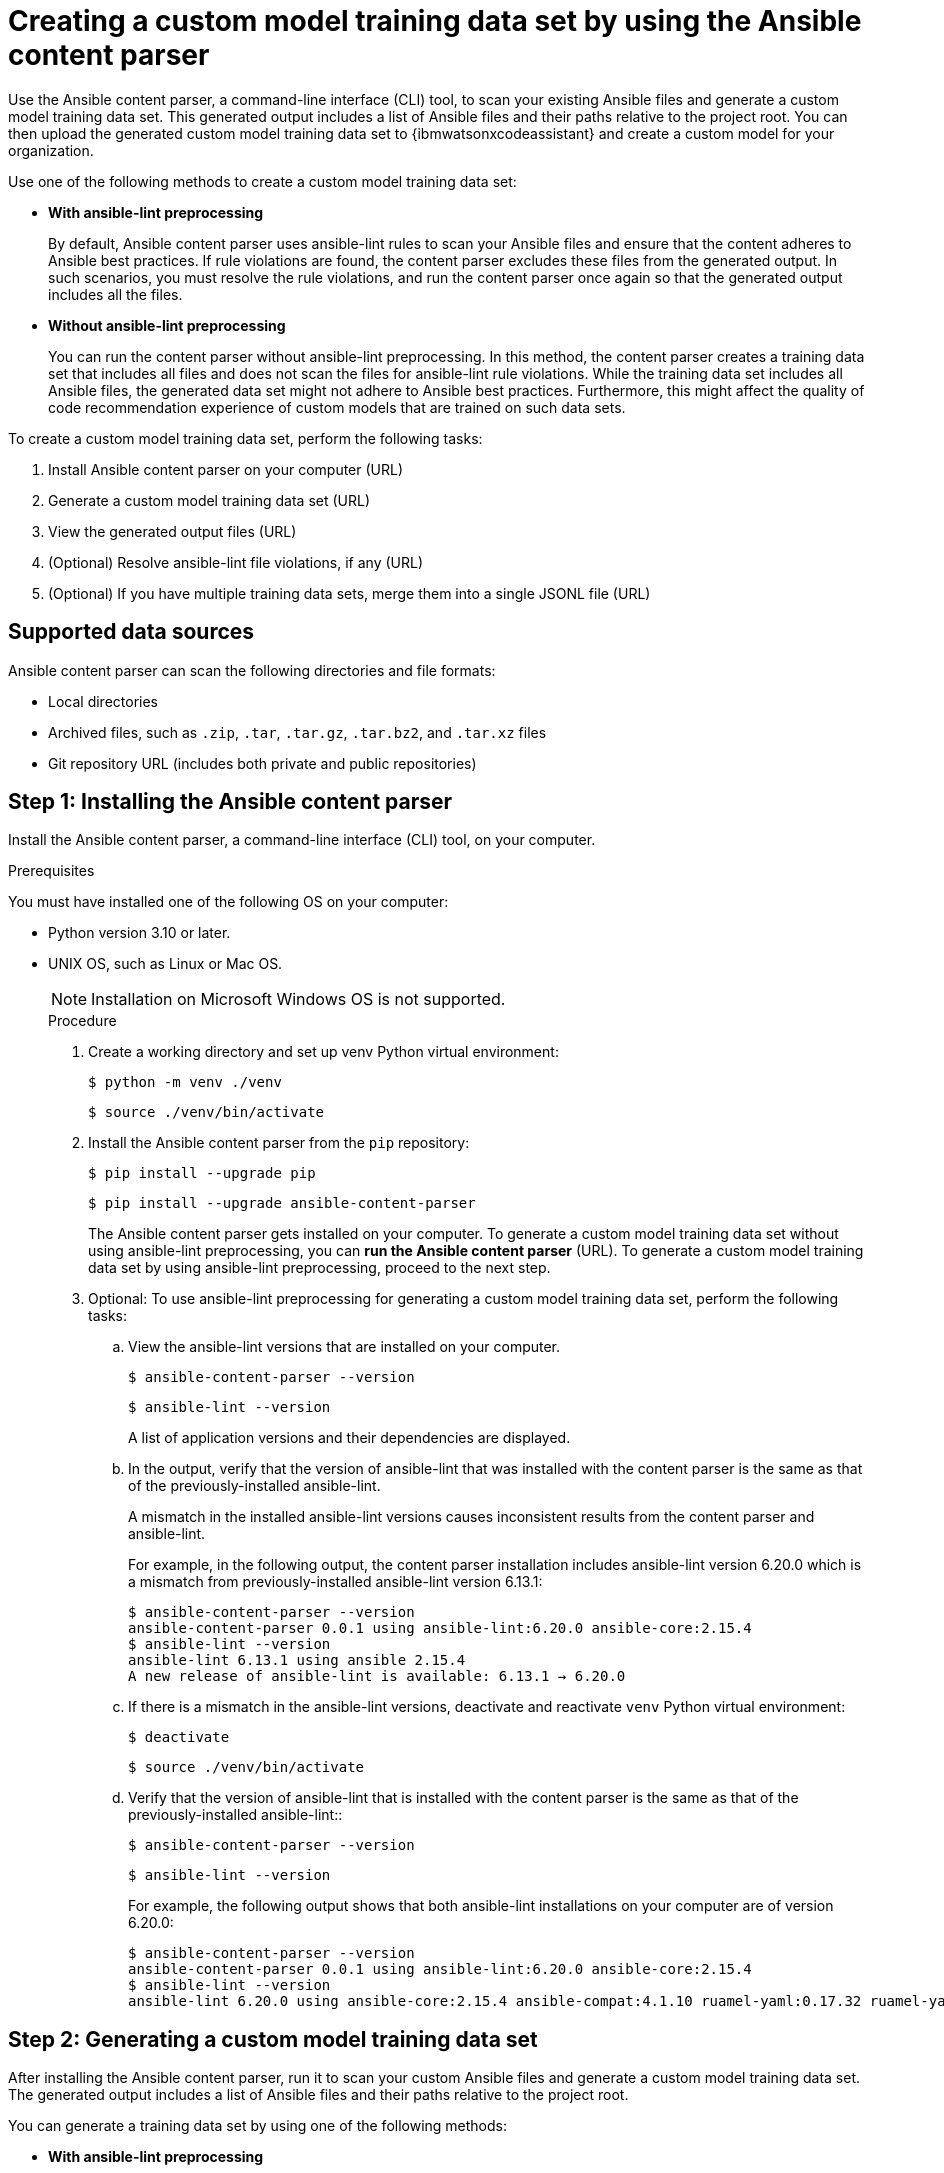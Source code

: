 :_content-type: PROCEDURE

[id="multi-task-recs_{context}"]
= Creating a custom model training data set by using the Ansible content parser 

Use the Ansible content parser, a command-line interface (CLI) tool, to scan your existing Ansible files and generate a custom model training data set. This generated output includes a list of Ansible files and their paths relative to the project root. You can then upload the generated custom model training data set to {ibmwatsonxcodeassistant} and create a custom model for your organization.

Use one of the following methods to create a custom model training data set:

* *With ansible-lint preprocessing* 
+
By default, Ansible content parser uses ansible-lint rules to scan your Ansible files and ensure that the content adheres to Ansible best practices. If rule violations are found, the content parser excludes these files from the generated output. In such scenarios, you must resolve the rule violations, and run the content parser once again so that the generated output includes all the files. 


* *Without ansible-lint preprocessing*
+
You can run the content parser without ansible-lint preprocessing. In this method, the content parser creates a training data set that includes all files and does not scan the files for ansible-lint rule violations. While the training data set includes all Ansible files, the generated data set might not adhere to Ansible best practices. Furthermore, this might affect the quality of code recommendation experience of custom models that are trained on such data sets. 

To create a custom model training data set, perform the following tasks:

. Install Ansible content parser on your computer (URL)
. Generate a custom model training data set (URL)
. View the generated output files (URL)
. (Optional) Resolve ansible-lint file violations, if any (URL)
. (Optional) If you have multiple training data sets, merge them into a single JSONL file (URL)

== Supported data sources 
Ansible content parser can scan the following directories and file formats:

* Local directories
* Archived files, such as `.zip`, `.tar`, `.tar.gz`, `.tar.bz2`, and `.tar.xz` files
* Git repository URL (includes both private and public repositories)

== Step 1: Installing the Ansible content parser 

Install the Ansible content parser, a command-line interface (CLI) tool, on your computer. 

.Prerequisites

You must have installed one of the following OS on your computer:

* Python version 3.10 or later.  
* UNIX OS, such as Linux or Mac OS.  
+
NOTE: Installation on Microsoft Windows OS is not supported.
+

.Procedure

. Create a working directory and set up venv Python virtual environment:
+
`$ python -m venv ./venv`
+ 
`$ source ./venv/bin/activate`

. Install the Ansible content parser from the `pip` repository:
+
`$ pip install --upgrade pip`
+
`$ pip install --upgrade ansible-content-parser`
+
The Ansible content parser gets installed on your computer. To generate a custom model training data set without using ansible-lint preprocessing, you can *run the Ansible content parser* (URL). To generate a custom model training data set by using ansible-lint preprocessing, proceed to the next step. 

. Optional: To use ansible-lint preprocessing for generating a custom model training data set, perform the following tasks:
.. View the ansible-lint versions that are installed on your computer.
+
`$ ansible-content-parser --version`
+
`$ ansible-lint --version`
+
A list of application versions and their dependencies are displayed.

.. In the output, verify that the version of ansible-lint that was installed with the content parser is the same as that of the previously-installed ansible-lint. 
+
A mismatch in the installed ansible-lint versions  causes inconsistent results from the content parser and ansible-lint.
+
For example, in the following output, the content parser installation includes ansible-lint version 6.20.0 which is a mismatch from previously-installed ansible-lint version 6.13.1:
+
....
$ ansible-content-parser --version
ansible-content-parser 0.0.1 using ansible-lint:6.20.0 ansible-core:2.15.4
$ ansible-lint --version
ansible-lint 6.13.1 using ansible 2.15.4
A new release of ansible-lint is available: 6.13.1 → 6.20.0
....

.. If there is a mismatch in the ansible-lint versions, deactivate and reactivate `venv` Python virtual environment: 
+
`$ deactivate`
+
`$ source ./venv/bin/activate`

.. Verify that the version of ansible-lint that is installed with the content parser is the same as that of the previously-installed ansible-lint:: 
+
`$ ansible-content-parser --version`
+
`$ ansible-lint --version`
+
For example, the following output shows that both ansible-lint installations on your computer are of version 6.20.0:
+
....
$ ansible-content-parser --version
ansible-content-parser 0.0.1 using ansible-lint:6.20.0 ansible-core:2.15.4
$ ansible-lint --version
ansible-lint 6.20.0 using ansible-core:2.15.4 ansible-compat:4.1.10 ruamel-yaml:0.17.32 ruamel-yaml-clib:0.2.7
....

== Step 2: Generating a custom model training data set

After installing the Ansible content parser, run it to scan your custom Ansible files and generate a custom model training data set. The generated output includes a list of Ansible files and their paths relative to the project root. 

You can generate a training data set by using one of the following methods:

* *With ansible-lint preprocessing* 
+
By default, Ansible content parser uses ansible-lint rules to scan your Ansible files and ensure that the content adheres to Ansible best practices. If rule violations are found, the content parser excludes these files from the generated output. In such scenarios, you must resolve the rule violations, and run the content parser once again so that the generated output includes all the files. 

* *Without ansible-lint preprocessing*
+
You can run the content parser without ansible-lint preprocessing. In this method, the content parser creates a training data set that includes all files and does not scan the files for ansible-lint rule violations. While the training data set includes all Ansible files, the generated data set might not adhere to Ansible best practices. Furthermore, this might affect the quality of code recommendation experience of custom models that are trained on such data sets. 

.Prerequisites
You must have installed Ansible content parser on your computer.

.Procedure

* Run the Ansible content parser by using one of the following methods: 

** With ansible-lint preprocessing: 
+
`$ ansible-content-parser source output`

** Without ansible-lint preprocessing: 
+
`$ ansible-content-parser source output -S`
+
For example:
If the source is a Github URL such as https://github.com/ansible/ansible-tower-samples.git, and the output directory is `/tmp/out`, the command is as follows:
+
`$ ansible-content-parser https://github.com/ansible/ansible-tower-samples.git /tmp/out`
+
The training data set gets generated in the output directory that you specified. You can then upload the generated output to {ibmwatsonxcodeassistant}  and create a custom model for your organization. If you used ansible-lint preprocessing and encountered rule violations, you must resolve the rule violations (URL) before uploading the data to {ibmwatsonxcodeassistant}. 

* Optional: If required, specify the following additional parameters to generate the training data set.
+
.List of additional parameters
[cols="1,2"] 
|===
|Parameter |Description

|`source`
|Specifies the source of the training data set.

|`output`
|Specifies the output directory where the training data set is stored. 

|`-S` or `--skip-ansible-lint`
|Specifies to skip ansible-lint preprocessing while generating the training data set. 

|`--source-license`
|Specifies to include the licensing information of the source directory in the training data set.

|`--source-description`
|Specifies to include the descriptions of the source directory in the training data set.

|`--repo-name`
|Specifies to include the repository name in the training data set. If you do not specify the  repository name, the content parser automatically generates it from the source name.

|`--repo-url`
|Specifies to include the repository URL in the training data set. If you do not specify the repository URL, the content parser automatically generates it from the source URL.

|`-v` or `--verbose` 
|Displays the console logging information.
|===

+
The following is an example of a command prompt for ansible-tower-samples Github repository: 

+
....
$ ansible-content-parser --profile min \
--source-license undefined \
--source-description Samples \
--repo-name ansible-tower-samples \
--repo-url 'https://github.com/ansible/ansible-tower-samples' \
git@github.com:ansible/ansible-tower-samples.git /var/tmp/out_dir
....

+
The following is an example training data set output generated for the ansible-tower-samples repository. The training data set is formatted with Jeff Goldblum (jg), a command-line JSON processing tool:

+
....
$ cat out_dir/ftdata.jsonl| jq
{
"data_source_description": "Samples",
"input": "---\n- name: Hello World Sample\n hosts: all\n tasks:\n - name: Hello Message",
"license": "undefined",
"module": "debug",
"output": " debug:\n msg: Hello World!",
"path": "hello_world.yml",
"repo_name": "ansible-tower-samples",
"repo_url": "https://github.com/ansible/ansible-tower-samples"
}
....

== Step 3: Viewing the generated output

After the content parser scans your Ansible files, it generates the training data set in an output subdirectory within your local directory. 

The generated output includes a training data set file, `ftdata.jsonl`, which is the main output of the content parser. The file is available in JSON Lines files format, where each line entry represents a JSON object. You will need to upload this JSONL file in {ibmwatsonxcodeassistant} for creating a custom model. 
For example, if you specified the output directory as `/tmp/out`, the output will be generated at the following location on your computer:
<Give example of output location> (URL)

=== Structure of a custom model training data set

The following is the file structure of an output subdirectory:
----
output/
  |-- ftdata.jsonl  # Training dataset // <1>
  |-- report.txt   # A human-readable report // <2>
  |
  |-- repository/ // <3>
  |     |-- (files copied from the source repository)
  |
  |-- metadata/ // <4>
        |-- (metadata files generated during the execution)
----
 
<1> `ftdata.jsonl` file: A training data set file, which is the main output of the content parser. The file is available in JSON Lines files format, where each line entry represents a JSON object. You must upload this JSONL file in {ibmwatsonxcodeassistant} for creating a custom model. 
<2> `report.txt` file: A human-readable report that provides a summary of content parser operations.
<3> Repository: A directory that contains files from the source repository. Sometimes, ansible-lint updates the directory according to the configured rules, so the file contents of the output directory might differ from the source repository.
<4> Metadata: A directory that contains multiple metadata files that are generated during each content parser execution.

The `report.txt` file, that can be used to resolve ansible-lint rule violations, contains the following information:

* File counts per type: Displays a list of files according to their file types, such as playbooks, tasks, handlers, and jinja2. 
* List of Ansible files that were identified: Displays a list of files identified by ansible-lint with a file name, a file type, and whether the file was excluded from further processing, or autofixed by ansible-lint.
* List of Ansible modules found in tasks: Displays a list of modules identified by ansible-lint with a module name, a module type, and whether the file was excluded from further processing, or autofixed by ansible-lint.
* Issues found by ansible-lint: Displays a list of issues along with a brief summary of ansible-lint execution results. If ansible-lint encounters files with syntax-check errors in the first execution, then ansible-runs initiates a second execution and  excludes the files with errors from the scan. You can use this information to resolve ansible-lint rule violations. 

== Step 4: (Optional) Resolving ansible-lint rule violations


== Step 5: (Optional) Merge multiple training data sets into a single file
For every execution, Ansible content parser creates a training data set JSONL file named `ftdata.jsonl` that you upload to {ibmwatsonxcodeassistant} for creating a custom model. If the content parser runs multiple times, multiple `ftdata.jsonl files are created. 

{ibmwatsonxcodeassistant} supports a single JSONL file upload only; therefore, if you have multiple JSONL files, you must merge them into a single, concatenated file. You can also merge the multiple JSONL files that are generated in multiple subdirectories within a parent directory into a single file.

.Procedure 
. Using the command prompt, go to the parent directory.
. Run the following command to create a single, concatenated file:
+
`find . -name ftdata.json | xargs cat > concatenated.json`
. Optional: For easy identification, rename the concatenated file.
+
After a single JSONL file is created, you can upload it to {ibmwatsonxcodeassistant} for custom model creation. 

